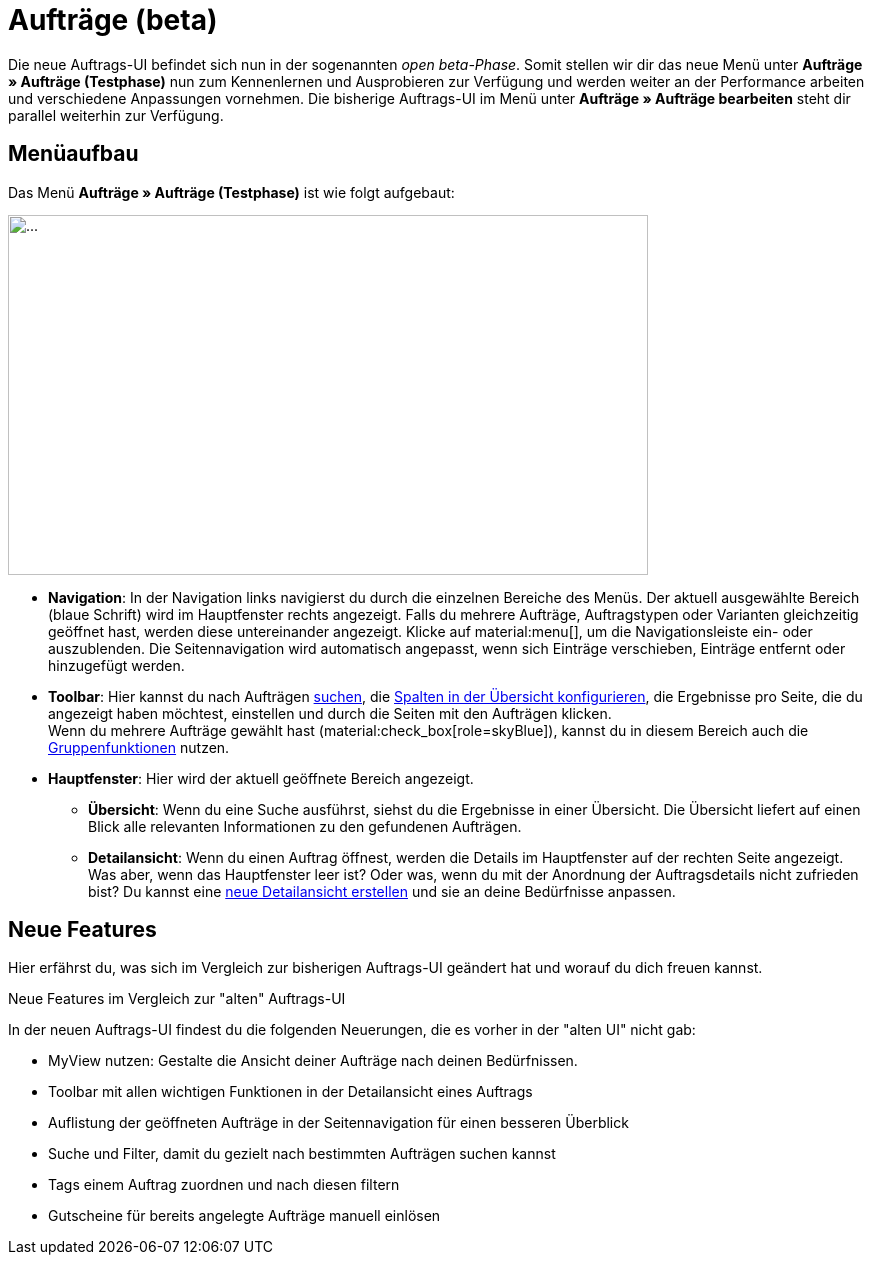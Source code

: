 = Aufträge (beta)

:keywords: Aufträge open beta, neue order UI, Aufträge neue UI,
:author: team-order-core

Die neue Auftrags-UI befindet sich nun in der sogenannten _open beta-Phase_. Somit stellen wir dir das neue Menü unter *Aufträge » Aufträge (Testphase)* nun zum Kennenlernen und Ausprobieren zur Verfügung und werden weiter an der Performance arbeiten und verschiedene Anpassungen vornehmen. Die bisherige Auftrags-UI im Menü unter *Aufträge » Aufträge bearbeiten* steht dir parallel weiterhin zur Verfügung.

[#menu-overview-orders]
== Menüaufbau

Das Menü *Aufträge » Aufträge (Testphase)* ist wie folgt aufgebaut:

//Screenshot erstellen
image::....png[width=640, height=360]

* *Navigation*: In der Navigation links navigierst du durch die einzelnen Bereiche des Menüs. Der aktuell ausgewählte Bereich (blaue Schrift) wird im Hauptfenster rechts angezeigt. Falls du mehrere Aufträge, Auftragstypen oder Varianten gleichzeitig geöffnet hast, werden diese untereinander angezeigt. Klicke auf material:menu[], um die Navigationsleiste ein- oder auszublenden.
Die Seitennavigation wird automatisch angepasst, wenn sich Einträge verschieben, Einträge entfernt oder hinzugefügt werden.
* *Toolbar*: Hier kannst du nach Aufträgen xref:auftraege:working-with-orders.adoc#order-search[suchen], die xref:auftraege:working-with-orders.adoc#configure-columns[Spalten in der Übersicht konfigurieren], die Ergebnisse pro Seite, die du angezeigt haben möchtest, einstellen und durch die Seiten mit den Aufträgen klicken. +
Wenn du mehrere Aufträge gewählt hast (material:check_box[role=skyBlue]), kannst du in diesem Bereich auch die xref:auftraege:working-with-orders.adoc#order-group-functions[Gruppenfunktionen] nutzen.
* *Hauptfenster*: Hier wird der aktuell geöffnete Bereich angezeigt.
** *Übersicht*: Wenn du eine Suche ausführst, siehst du die Ergebnisse in einer Übersicht.
Die Übersicht liefert auf einen Blick alle relevanten Informationen zu den gefundenen Aufträgen.
** *Detailansicht*: Wenn du einen Auftrag öffnest, werden die Details im Hauptfenster auf der rechten Seite angezeigt.
Was aber, wenn das Hauptfenster leer ist? Oder was, wenn du mit der Anordnung der Auftragsdetails nicht zufrieden bist?
Du kannst eine xref:auftraege:design-order-view.adoc[neue Detailansicht erstellen] und sie an deine Bedürfnisse anpassen.

[discrete]
== Neue Features

Hier erfährst du, was sich im Vergleich zur bisherigen Auftrags-UI geändert hat und worauf du dich freuen kannst.

[.collapseBox]
.Neue Features im Vergleich zur "alten" Auftrags-UI
--
In der neuen Auftrags-UI findest du die folgenden Neuerungen, die es vorher in der "alten UI" nicht gab:

* MyView nutzen: Gestalte die Ansicht deiner Aufträge nach deinen Bedürfnissen.
* Toolbar mit allen wichtigen Funktionen in der Detailansicht eines Auftrags
* Auflistung der geöffneten Aufträge in der Seitennavigation für einen besseren Überblick
* Suche und Filter, damit du gezielt nach bestimmten Aufträgen suchen kannst
* Tags einem Auftrag zuordnen und nach diesen filtern
* Gutscheine für bereits angelegte Aufträge manuell einlösen
--


// FAQ hier hinzufügen? siehe Übersichtsseite neue Artikel-UI
